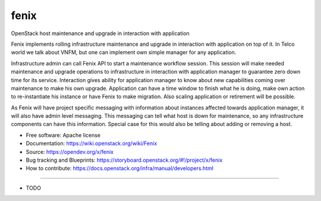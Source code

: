 =====
fenix
=====

OpenStack host maintenance and upgrade in interaction with application

Fenix implements rolling infrastructure maintenance and upgrade in interaction
with application on top of it. In Telco world we talk about VNFM, but one can
implement own simple manager for any application.

Infrastructure admin can call Fenix API to start a maintenance workflow
session. This session will make needed maintenance and upgrade operations to
infrastructure in interaction with application manager to guarantee zero down
time for its service. Interaction gives ability for application manager to
know about new capabilities coming over maintenance to make his own upgrade.
Application can have a time window to finish what he is doing, make own action
to re-instantiate his instance or have Fenix to make migration. Also scaling
application or retirement will be possible.

As Fenix will have project specific messaging with information about instances
affected towards application manager, it will also have admin level messaging.
This messaging can tell what host is down for maintenance, so any
infrastructure components can have this information. Special case for this
would also be telling about adding or removing a host.

* Free software: Apache license
* Documentation: https://wiki.openstack.org/wiki/Fenix
* Source: https://opendev.org/x/fenix
* Bug tracking and Blueprints: https://storyboard.openstack.org/#!/project/x/fenix
* How to contribute: https://docs.openstack.org/infra/manual/developers.html

--------

* TODO
